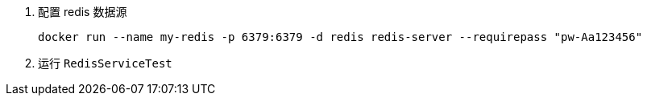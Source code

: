 1. 配置 redis 数据源

 docker run --name my-redis -p 6379:6379 -d redis redis-server --requirepass "pw-Aa123456"

2. 运行 `RedisServiceTest`